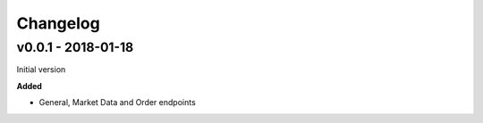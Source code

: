 Changelog
=========

v0.0.1 - 2018-01-18
^^^^^^^^^^^^^^^^^^^

Initial version

**Added**

- General, Market Data and Order endpoints
